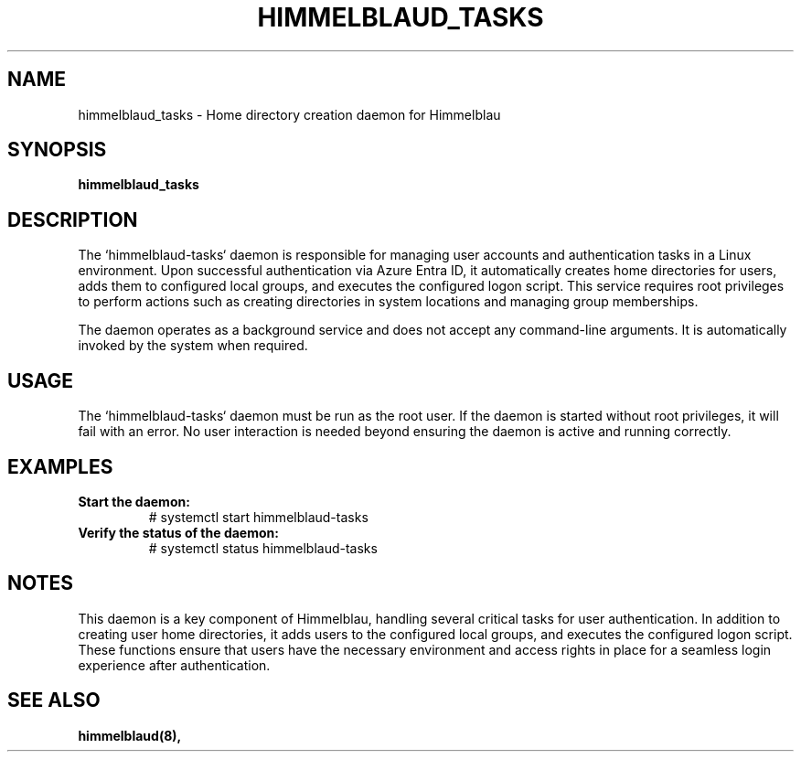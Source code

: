 .TH HIMMELBLAUD_TASKS "1" "September 2024" "Himmelblau 0.5.0" "System Services"
.SH NAME
himmelblaud_tasks \- Home directory creation daemon for Himmelblau
.SH SYNOPSIS
.B himmelblaud_tasks
.SH DESCRIPTION
The `himmelblaud-tasks` daemon is responsible for managing user accounts and authentication tasks in a Linux environment. Upon successful authentication via Azure Entra ID, it automatically creates home directories for users, adds them to configured local groups, and executes the configured logon script. This service requires root privileges to perform actions such as creating directories in system locations and managing group memberships.

The daemon operates as a background service and does not accept any command-line arguments. It is automatically invoked by the system when required.

.SH USAGE
The `himmelblaud-tasks` daemon must be run as the root user. If the daemon is started without root privileges, it will fail with an error. No user interaction is needed beyond ensuring the daemon is active and running correctly.

.SH EXAMPLES
.TP
.B Start the daemon:
# systemctl start himmelblaud-tasks

.TP
.B Verify the status of the daemon:
# systemctl status himmelblaud-tasks

.SH NOTES
This daemon is a key component of Himmelblau, handling several critical tasks for user authentication. In addition to creating user home directories, it adds users to the configured local groups, and executes the configured logon script. These functions ensure that users have the necessary environment and access rights in place for a seamless login experience after authentication.

.SH SEE ALSO
.BR himmelblaud(8),
